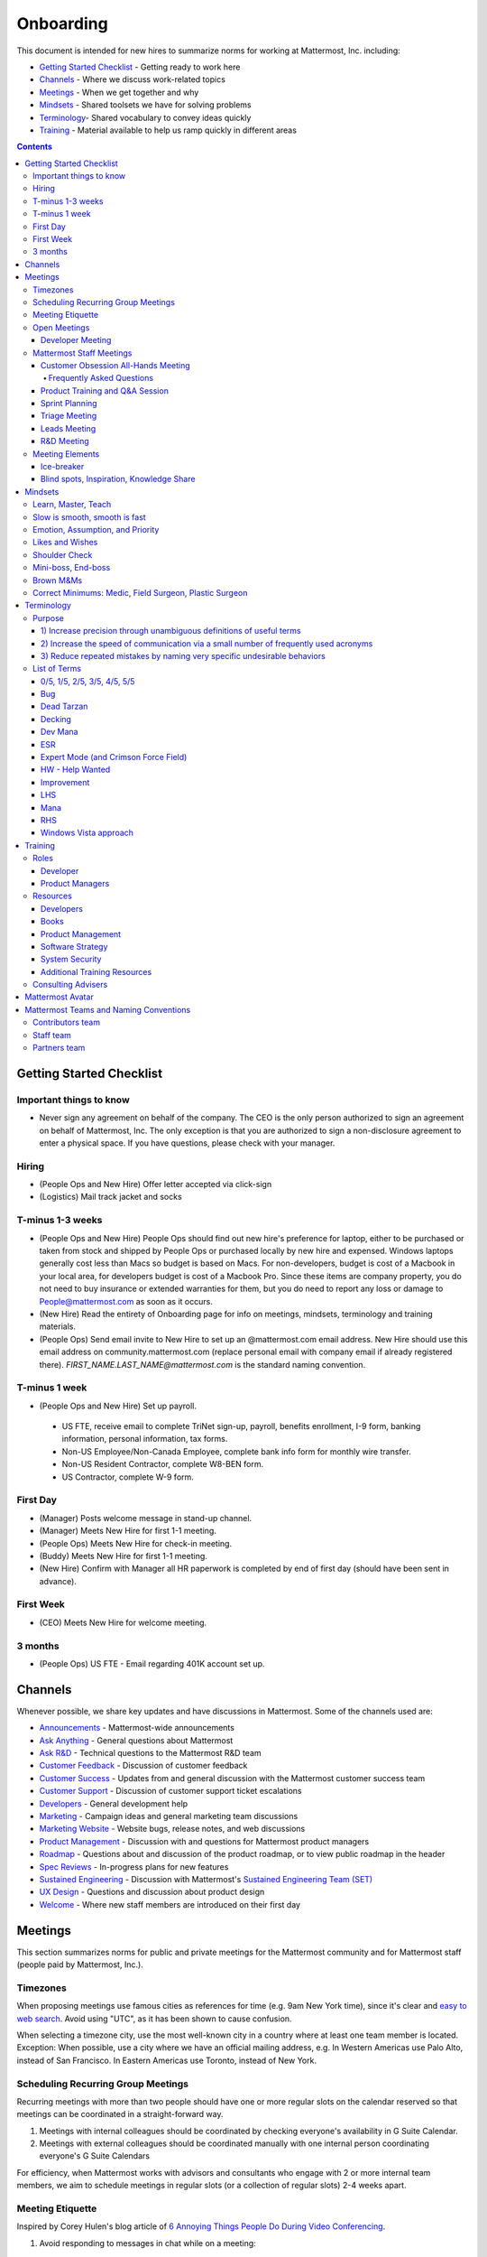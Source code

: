 ==================================================
Onboarding
==================================================

This document is intended for new hires to summarize norms for working at Mattermost, Inc. including:

- `Getting Started Checklist`_ - Getting ready to work here
- `Channels`_ - Where we discuss work-related topics
- `Meetings`_ - When we get together and why
- `Mindsets`_ - Shared toolsets we have for solving problems
- `Terminology`_- Shared vocabulary to convey ideas quickly
- `Training`_ - Material available to help us ramp quickly in different areas

.. contents::
    :backlinks: top

---------------------------------------------------------
Getting Started Checklist
---------------------------------------------------------

Important things to know
---------------------------------------------------------

- Never sign any agreement on behalf of the company. The CEO is the only person authorized to sign an agreement on behalf of Mattermost, Inc. The only exception is that you are authorized to sign a non-disclosure agreement to enter a physical space. If you have questions, please check with your manager. 

Hiring
---------------------------------------------------------

- (People Ops and New Hire) Offer letter accepted via click-sign
- (Logistics) Mail track jacket and socks 

T-minus 1-3 weeks
---------------------------------------------------------

- (People Ops and New Hire) People Ops should find out new hire's preference for laptop, either to be purchased or taken from stock and shipped by People Ops or purchased locally by new hire and expensed. Windows laptops generally cost less than Macs so budget is based on Macs. For non-developers, budget is cost of a Macbook in your local area, for developers budget is cost of a Macbook Pro. Since these items are company property, you do not need to buy insurance or extended warranties for them, but you do need to report any loss or damage to People@mattermost.com as soon as it occurs.
- (New Hire) Read the entirety of Onboarding page for info on meetings, mindsets, terminology and training materials.
- (People Ops) Send email invite to New Hire to set up an @mattermost.com email address. New Hire should use this email address on community.mattermost.com (replace personal email with company email if already registered there). `FIRST_NAME.LAST_NAME@mattermost.com` is the standard naming convention.
 
T-minus 1 week
---------------------------------------------------------

- (People Ops and New Hire) Set up payroll.
 - US FTE, receive email to complete TriNet sign-up, payroll, benefits enrollment, I-9 form, banking information, personal information, tax forms.  
 - Non-US Employee/Non-Canada Employee, complete bank info form for monthly wire transfer.
 - Non-US Resident Contractor, complete W8-BEN form.
 - US Contractor, complete W-9 form.

First Day
---------------------------------------------------------

- (Manager) Posts welcome message in stand-up channel.
- (Manager) Meets New Hire for first 1-1 meeting.
- (People Ops) Meets New Hire for check-in meeting.
- (Buddy) Meets New Hire for first 1-1 meeting.
- (New Hire) Confirm with Manager all HR paperwork is completed by end of first day (should have been sent in advance). 

First Week
---------------------------------------------------------
- (CEO) Meets New Hire for welcome meeting.


3 months 
---------------------------------------------------------

- (People Ops) US FTE - Email regarding 401K account set up.

---------------------------------------------------------
Channels
---------------------------------------------------------

Whenever possible, we share key updates and have discussions in Mattermost. Some of the channels used are:

- `Announcements <https://community.mattermost.com/private-core/channels/announcements>`_ - Mattermost-wide announcements
- `Ask Anything <https://community.mattermost.com/core/channels/ask-anything>`_ - General questions about Mattermost
- `Ask R&D <https://community.mattermost.com/core/channels/ask-r-and-d>`_ - Technical questions to the Mattermost R&D team
- `Customer Feedback <https://community.mattermost.com/private-core/channels/customer-feedback>`_ - Discussion of customer feedback
- `Customer Success <https://community.mattermost.com/private-core/channels/customer-success>`_ - Updates from and general discussion with the Mattermost customer success team
- `Customer Support <https://community.mattermost.com/private-core/channels/community>`_ - Discussion of customer support ticket escalations
- `Developers <https://community.mattermost.com/core/channels/developers>`_ - General development help
- `Marketing <https://community.mattermost.com/private-core/channels/marketing>`_ - Campaign ideas and general marketing team discussions
- `Marketing Website <https://community.mattermost.com/private-core/channels/marketing-website-priv>`_ - Website bugs, release notes, and web discussions
- `Product Management <https://community.mattermost.com/core/channels/product-management>`_ - Discussion with and questions for Mattermost product managers
- `Roadmap <https://community.mattermost.com/private-core/channels/roadmap>`_ - Questions about and discussion of the product roadmap, or to view public roadmap in the header
- `Spec Reviews <https://community.mattermost.com/core/channels/spec-reviews>`_ - In-progress plans for new features
- `Sustained Engineering <https://community.mattermost.com/core/channels/sustained-engineering>`_ - Discussion with Mattermost's `Sustained Engineering Team (SET) <https://developers.mattermost.com/internal/sustained-engineering/>`_
- `UX Design <https://community.mattermost.com/core/channels/ux-design>`_ - Questions and discussion about product design
- `Welcome <https://community.mattermost.com/private-core/channels/welcome>`_ - Where new staff members are introduced on their first day

---------------------------------------------------------
Meetings
---------------------------------------------------------

This section summarizes norms for public and private meetings for the Mattermost community and for Mattermost staff (people paid by Mattermost, Inc.).

Timezones 
---------------------------------------------------------

When proposing meetings use famous cities as references for time (e.g. 9am New York time), since it's clear and `easy to web search <https://www.google.com/search?q=time+in+new+york&oq=time+in+new+&aqs=chrome.1.0l2j69i57j0l3.3135j0j7&sourceid=chrome&ie=UTF-8>`__. Avoid using "UTC", as it has been shown to cause confusion.

When selecting a timezone city, use the most well-known city in a country where at least one team member is located. Exception: When possible, use a city where we have an official mailing address, e.g. In Western Americas use Palo Alto, instead of San Francisco. In Eastern Americas use Toronto, instead of New York. 

Scheduling Recurring Group Meetings
---------------------------------------------------------

Recurring meetings with more than two people should have one or more regular slots on the calendar reserved so that meetings can be coordinated in a straight-forward way. 

1. Meetings with internal colleagues should be coordinated by checking everyone's availability in G Suite Calendar. 
2. Meetings with external colleagues should be coordinated manually with one internal person coordinating everyone's G Suite Calendars 

For efficiency, when Mattermost works with advisors and consultants who engage with 2 or more internal team members, we aim to schedule meetings in regular slots (or a collection of regular slots) 2-4 weeks apart. 

Meeting Etiquette
---------------------------------------------------------

Inspired by Corey Hulen's blog article of `6 Annoying Things People Do During Video Conferencing <http://hulen.com/video-conf-peevs/>`__.

1. Avoid responding to messages in chat while on a meeting:

  - It can be distracting when someone tries to covertly respond to a message. First, other people on call may hear your keyboard and notice you’re looking somewhere else. Second, if they are in the same channel as you, they can see the message ``[User] is typing...`` in Mattermost.
  - **Tip**: If you feel the need to respond immediately and are easily distracted, set yourself to "Do Not Disturb" mode while in meetings.

2. Avoid answering calls or checking text messages on your cell phone:

  - **Tip**: Put your phone on silent and place it out of arm’s reach, face down, so you don’t feel compelled to act.

3. Display your video on a monitor with your camera:

  - If you have your video display on a second monitor, it may cause you to look away from the camera, not looking at the camera when talking. It almost feels like you’re talking to someone else in the room behind your computer monitor.
  - **Tip**: Either move your camera, or move your video window so they are somewhat inline. Also remember to look towards the camera.

4. Mute audio in large video conferences when not speaking:
 
  - When not muted, others can hear random noises, like a fan running or a loud click-clack keyboard, which can be distracting.
  - **Tip**: Set your Zoom meetings to be on mute by default via Zoom settings.

5. Avoid fidgeting uncontrollably or spinning in your office chair:

  - **Tip** If you’re in a group meeting and not doing much talking, feel free to stop your video.

6. Avoid connecting with your computer but also dialing in via cell phone:
 
  - If you connect with your computer and dial in, there are two of you in the meeting and the voice/video are not synced when you talk. In large groups, there will be a random cell phone number that no one will know who they are.
  - **Tip**: If you're having a bad internet connection and have to dial in, exit the Zoom meeting on your computer.
  
7. When presenting, increase window zoom size or set Powerpoint slides to presenter mode:

  - Otherwise, the text on screen may be too hard for others to see.

Open Meetings
---------------------------------------------------------

Developer Meeting
^^^^^^^^^^^^^^^^^^^^^^^^^^^^^^^^^^^^^^^^^^^^^^^^^^^^^^^^^

**Open to the public** - (Developers - 1-2 hours/week) Wednesdays 10:00 (`San Francisco Time <http://everytimezone.com/>`__)

- Goal: Discuss developer issues across Mattermost staff, key contributors and the contributor community.
- Attendees: (required) Mattermost staff developers, (optional) key contributors, contributors and anyone who would like to join.

Procedure:

1. (Team and Public): Post meeting agenda in `Developers Meeting channel <https://community.mattermost.com/core/channels/developers-meeting>`__ (open to the public). Please see instructions on `how to queue an item <https://community.mattermost.com/core/pl/q4wcrcnxhtf1fr9grneb6fbrxy>`__.
2. (Team and Public): At the time of the meeting:

      - Join the **Hangouts** link posted in the meeting agenda in the `Developers Meeting channel <https://community.mattermost.com/core/channels/developers-meeting>`__.


Mattermost Staff Meetings
----------------------------------------------------

For confidentiality of customers, internal process meetings are limited to Mattermost staff only.

Customer Obsession All-Hands Meeting
^^^^^^^^^^^^^^^^^^^^^^^^^^^^^^^^^^^^^^^^^^^^^^^^^^^^^^^^^

This is our "All Hands" meeting focused on how we're aligning the company to serve our customers. "Customer Obsession" is a key leadership principle and we emphasize its priority when we bring the company together. 

Attendees:

- All Mattermost Staff
- Chair: Jason Blais
- Co-Chairs: Co-founders
- Vice Chair: Camille Harris

Objectives:

- Reaffirm our obsession with making customers safer and more productive
- Share how we're aligning resources to make customers successful

Time:

- Weekly meeting on Wednesdays from 8:00am to 8:25am Palo Alto time.

Procedure:

**Before meeting:**

1. (Chair) Schedules items for the weekly agenda, and works 1-1 with presenters to prepare for them.
2. (Vice Chair) Works with new hires and their managers to schedule week 2 welcomes. If new hire or manager is away, introduction is postponed to the following meeting.

     - New team members are introduced on their second week by their manager, including name, role, what they're working on, timezone, additional info as appropriate (max 2 minutes).
     - New hire can opt-in to introduce themselves if they choose (default is not to require public speaking).
3. (Team) Shares potential meeting agenda topics with Chair via direct message. Must be shared at least 24 hours prior to meeting start and be aligned with the meeting objectives above.
4. (Chair & Vice Chair) Signs into their Zoom account to access recording and screenshare during the meeting.

**During meeting:**

1. (Vice Chair) At 7:58am Palo Alto time on the day meeting is held, post a reminder in `Customer Obsession Meeting channel <https://community.mattermost.com/private-core/channels/cust-obs-meeting>`_. 

  .. code-block:: none

    @channel Customer Obsession meeting starting now https://zoom.us/j/2244480297
    
    Meeting notes: https://docs.google.com/document/d/16F86k0I_ipjhHofm5pP6yA_dWTNvmA4ZBr_z53_087Q/edit

2. (Team) Join the **Zoom** link in the header of the `Customer Obsession Meeting channel <https://community.mattermost.com/private-core/channels/cust-obs-meeting>`_, and open the **Meeting Notes** link in the header to see the agenda.

3. (Vice Chair) Start Zoom recording at 8:00am Palo Alto time.

3. (Chair and Co-Chairs) Run through the agenda, which comprises one or more of the following items:

  - **Introduction**: One of the founders does an introduction to the meeting.
  - **Week 2 welcomes of new team members**: New team members introduced on their second week by their manager, or optionally by the new team member themselves.
  - **Main topics**: Examples include: Series A marketing announce; FOSDEM event; key updates, use cases or stories from customers. Links to publicly shared documents or slides may be included in meeting notes.
  - **Feedback**: At end of meeting, concludes meeting with a reminder to share feedback via survey.

**After meeting:**

1. (Vice Chair) Share meeting recording and link to feedback survey.

  .. code-block:: none

    ### All Hands Meeting: February 20, 2019
    
    Meeting recording (and transcript) [here](https://zoom.us/recording/play/j7MHmiva3D7G4KqIcL6qV2Z46NMJZDpsdYo4B0GPDtmrRC0owvEJnC8Xpa9tAyxy?continueMode=true).
    
    Share your thoughts on this week's meeting [here](https://goo.gl/forms/AgCNmu3JxTDmSQvp2) @here.

2. (Vice Chair) Post recording to Cust Obs Prep channel, with timecode of co-founder's introduction.

3. (Chair & Vice Chair) Review recording and decide if the introduction is converted to a YouTube video and included in onboarding documentation. Sample recordings include discussions of leadership principles, mission and core values.

Frequently Asked Questions
~~~~~~~~~~~~~~~~~~~~~~~~~~~~~~~~~~~~~~~~~~~~~~~~~~~~~~~~

**Why don't new people introduce themselves?**

Not everyone is comfortable with speaking in front of 60+ people. Not everyone speaks clear English. We don’t want the first company-wide meeting to be anxious for new team members, hence by default managers intro them. New hires can opt-in to introducing themselves. 

Product Training and Q&A Session
^^^^^^^^^^^^^^^^^^^^^^^^^^^^^^^^^^^^^^^^^^^^^^^^^^^^^^^^^

These are our product training sessions for the Sales and Customer Success teams, along with QA, focused on frequently asked product areas. They include a functional and technical training session targeted for specific audiences.

Attendees:

- All Sales, Customer Success and QA staff
- Chair: Jason Blais
- Co-Chairs: Product training session leads

Time:

- Every 3 weeks on Wednesdays from 9:00am to 10:00am Palo Alto time.

Procedure:

**Before meeting:**

1. (Chair) Schedules a kick-off call with co-chairs two weeks prior to the training session. Purpose is to review expectations and plans for the session, as well as answer any questions.

2. (Co-Chairs) Prepare a pre-screening survey to assess team members' knowledge of the product area. This is optional but recommended as it can help guide focus areas of the training session.

3. (Co-Chairs) Prepares slides and other reference material for the session. Must be shared with Chair at least 48 hours ahead of the session.

.. tip :: 

  - When sharing code snippets, highlight the area of focus within the code snippet.
  - Focus on visuals, diagrams and live demonstrations instead of slides where possible.
  - Share at least one memorable customer story.
  - See the Google Drive on `previous materials and training recordings for reference <https://drive.google.com/drive/u/0/folders/10Ijgspfz-hsibZMApN2GdDgWr3QfU29_>`_.

4. (Co-Chairs) Two days prior to the training session, practice a dry run for length and structure of the session. This is optional but recommended.

5. (Chair) Queues an item for that week's Customer Obsession meeting to remind everyone of the product training session taking place. Include a mention of the topic, along with who is leading the session.

6. (Chair & Co-Chairs) Signs into their Zoom account via OneLogin to access recording and screenshare capabilities during the meeting.

**During meeting:**

1. (Chair) At 8:58am Palo Alto time on the day the meeting is held, posts a reminder of the session along with a Zoom link to join the call. `See example <https://community.mattermost.com/core/pl/ward3bdkii895kw9g4sigbikwo>`_.

2. (Team) Joins the **Zoom** link in the header of the `Product Training and Q&A channel <https://community-release.mattermost.com/core/channels/product-training-and-qa>`_.

3. (Chair) Starts Zoom recording at 9:00am Palo Alto time.

4. (Chair and Co-Chairs) Runs through the agenda, which comprises one or more of the following items:

- **Introductions**

- **Functionality / Benefits**

  - Audience: Everyone
  - What does it do, why do people use it, who uses it (customer segment) 
  - Customer use case examples (success stories) 
  - Known customer issues and workarounds
  - Roadmap (status and committed timelines, if any) 
  - Q&A 

- **Technical Training**

  - Audience: Primarily support, SAs and QA
  - Technical understanding of how the feature works and how it was built (to help with better troubleshooting)
  - Technical flow for the feature, data structure, etc.
  - What to ask for when troubleshooting 
  - Q&A

- **Options for Testing**

  - Audience: Primarily support and QA
  - Testing environments
  - Q&A

- **Feedback**: At end of meeting, remind to share feedback via survey.

**After meeting:**

1. (Chair) Shares link to feedback survey. `See example <https://community.mattermost.com/core/pl/7w5w5aou4jfkxm95g6fwkcqxry>`_.

2. (Chair) Uploads meeting recording and slides to `Google Drive folder <https://drive.google.com/drive/u/0/folders/10Ijgspfz-hsibZMApN2GdDgWr3QfU29>`_, then share in channel. `See example <https://community.mattermost.com/core/pl/dkeh34y5pt8ybrb5mmrfbyy1ee>`_.

3. (Chair & Co-Chairs) Holds a retrospective meeting two days after the training session to review feedback and discuss what could have been improved.

4. (Chair) Makes adjustments to meeting process based on feedback and discussion with co-chairs. Schedules kick-off call for the next training session.

5. (Co-Chairs) Updates product documentation or other resources based on the training session.

Sprint Planning
^^^^^^^^^^^^^^^^^^^^^^^^^^^^^^^^^^^^^^^^^^^^^^^^^^^^^^^^^

**Mattermost staff only** - Each team is responsible for its own sprint planning process. Sprints are currently one week long, and start on Tuesdays. Note that teams also share demos and short updates with the whole product team in the "R&D Meeting" (see below).

- Goal: Share demos, reflect on previous sprint, and lock on tickets for next sprint.
- Attendees: Development team members (typically developers and product manager).

Triage Meeting
^^^^^^^^^^^^^^^^^^^^^^^^^^^^^^^^^^^^^^^^^^^^^^^^^^^^^^^^^

**Mattermost staff-only** - (Triage team - 1-3 hours/week) Tuesdays and Thursdays at 09:30 (`San Francisco Time <http://everytimezone.com/>`__), or daily when a release is upcoming.

- Goal: To provide consistent review, prioritization and ownership assignment of all tickets.
- Attendees: One dev representative from each team (ABC, XYZ, ICU), one PM, QA team, Release Manager during release, and optionally leads and other Mattermost staff.

Note:

 - ONLY TRIAGE TEAM should set or change the **Fix Version** of a ticket.

 - When tickets are first created, they go to triage to be reviewed for clarity and priority and assigned a Fix Version, Mattermost Team and Sprint. Unclear tickets may be assigned to their creator for more information.
     - The **Fix Version** determines the sequence in which tickets are addressed and triage team is accountable for that sequence. It is the responsibility of the triage team to make sure tickets are clear before they're assigned a Fix Version.
     - When assigning a ticket to a **Mattermost Team**, it gets assigned to a dev and put into current sprint if the ticket is time-sensitive for release. Otherwise the ticket is assigned to a team (e.g. ABC) and is later prioritized and assigned to the appropriate people within that team.
     - The **Sprint** determines the time frame in which a dev is responsible for fixing the ticket.

 - If you're ever unsure about a ticket (if it's not clear, or doesn't seem appropriate) add a comment and add triage to the Fix Version field, which will trigger a review by the triage team in 1-2 working days.
     - Note: if the ticket is already assigned to a team and/or sprint, it will not appear in the triage query - easiest is to let the triage team know about the ticket so that it won't be missed.

 - ONLY TRIAGE TEAM can close a ticket resolved as **Won't Fix** or **Won't do**.
     - These tickets resolved in such a way are reviewed by triage team.
     - Only resolve a ticket as **Won't Fix** or **Won't Do** if you're highly confident it's the correct decision, otherwise, add "triage" to Fix Version for review. In either case, include a comment with your reason.

Procedure:

1. (Attendees): Join Zoom meeting link in calendar invitation at scheduled time.

2. (Attendees): Review `query for tickets needing triage <https://mattermost.atlassian.net/browse/MM-8015?filter=15011>`__ and assign a development team, sprint and fix version.

Leads Meeting
^^^^^^^^^^^^^^^^^^^^^^^^^^^^^^^^^^^^^^^^^^^^^^^^^^^^^^^^^

**Mattermost staff-only** - (Leads - 1 hour/week) Wednesday (13:00 `San Francisco Time <http://everytimezone.com/>`__)

- Goal: Address leadership and process topics.
- Attendees: (Required) Leads from R&D, Marketing, Sales, and Operations.

Note:

- Decisions should go to Leads meetings when there is lack of clarity or ownership, or to discuss special case topics where process is not well defined. 

    - When possible, decision-making should belong to the people closes to details.
    - Individual developers or PMs should make most decisions, and raise to developer or PM team if things are unclear, and go to Leads if lack of clarify persists.

- To queue an item for Leads ask the dev or PM lead.

- Leads is also used for cross-discipline Q&A.

    - Rather than randomize individual contributors, cross-discipline discussion (e.g. marketing to PM, community to dev, etc.) can happen in leads.

Procedure:

1. (Leads): Queue items in Leads channel for discussion. 

2. (Leads): During meeting discuss agenda items in sequence. 

R&D Meeting
^^^^^^^^^^^^^^^^^^^^^^^^^^^^^^^^^^^^^^^^^^^^^^^^^^^^^^^^^

**Mattermost Inc-only** - (Product Staff - 45 min/week) Thursdays at 09:00 (`San Francisco Time <http://everytimezone.com/>`__).

Regular team meeting for product staff team at Mattermost Inc.

- Goal: Increase team output by effectively reviewing priorities and finding blindspots.
- Scope: Mattermost Inc-only meeting given confidential customer issues discussed.
- Attendees: Mattermost Inc colleagues working on mattermost-server and mattermost-webapp.

The meeting includes presentations and demos, controlled agenda items (e.g. queued items) with an "open session" where staff can bring up anything they want. Staff should arrive at decisions during the meeting or schedule further discussion for the next meeting.

Procedure:

1. (Vice Chair) the day before the meeting, post a reminder in `R&D Meeting private channel <https://community.mattermost.com/core/channels/platform-meeting>`__ (Mattermost Inc only)

::

   #### @channel A reminder to prepare your items for R&D meeting [DATE]:
   1. @[name], @[name] and @[name] - you're up for ice-breaker
   2. Reminder for team member responsible for this week's team update to include it [in the notes](LINK)
   3. If you'll be giving a demo, please queue it [in the meeting notes](link) 
   ##### Everyone is encouraged to bring up items for discussion. If the discussion is `time-copped` during the meeting, please be sure to add a `next step` to the notes and post a link to where the conversation can be continued. ~platform channel is usually a good place to continue discussions.


2. (Team) At time of meeting:

   - Join the **Zoom** link in the header of the `R&D Meeting private channel <https://community.mattermost.com/core/channels/platform-meeting>`__.
   - Open the **Notes** link in the header to see the agenda.

3. (Vice-Chair) Post `meeting notes template <https://docs.google.com/document/d/1ImSgkF7T03wbKwz_t4-Dr4n3I8LixVbFb2Db_u0FmdM>`__ into R&D meeting notes.
   
   - Add **Follow-ups** from previous meeting.
   - Add **New items** queued in `R&D Meeting private channel <https://community.mattermost.com/core/channels/platform-meeting>`__ (Mattermost Inc only).

Meeting Agenda:

- **Ice-breaker** - see Meeting Elements > Ice-breaker below for examples
- **Roadmap check-in** - Review of roadmap status in current and next release
- **Team updates** - Each development team gives a short update on their current top priorities
- **Demos (optional)** - Team members show highlights of what's been completed this week. Relevant follow-ups noted
- **Blind spots, Inspiration, Knowledge Share** - Colleagues share areas of concern and ask questions

Post Meeting:

- If there are follow-up items, these are posted to the  `R&D Meeting private channel <https://community.mattermost.com/core/channels/platform-meeting>`__ (Mattermost Inc only).
- Vice Chair posts a link to the meeting recording for those who could not attend.

Meeting Elements
-----------------------

Here we summarize meeting elements that can be re-used for meetings across teams.

Ice-breaker
^^^^^^^^^^^^^^^^^^^^^^^^^^^^^^^^^^^^^^^^^^^^^^^^^^^^^^^^^

- 2-3 minute exercises designed to learn more about colleagues at the start of a recurring meeting
- Typically rotates in random order with names pulled from the `R&D Meeting Ice-breaker List <https://docs.google.com/spreadsheets/d/1dCgKFdYkaDYd7yzgbK2VcqscZ1Ni5uNnnkZZv63XtOg/edit#gid=0>`__, three colleagues per meeting (2 R&D staff, 1 'other' (e.g. Sales, Ops, etc)

- Examples:

   - "Hobby talk" - sharing about an interesting hobby, past or present
   - "My home town" - sharing something interesting about where you grew up
   - "Two truths and a lie" - share two true facts about yourself and one lie, team guesses which is the lie
   - "Questions" - e.g. "What would constitute a “perfect” day for you?"

Blind spots, Inspiration, Knowledge Share
^^^^^^^^^^^^^^^^^^^^^^^^^^^^^^^^^^^^^^^^^^^^^^^^^^^^^^^^^

- Exercise to find blindspots in team thinking at the end of a meeting
- Colleagues share areas of concern and ask questions which invariably disclose blind-spots or are an opportunity to improve communication.
- Examples of questions:

    - "What's the status on X?" // often an important item that got forgotten
    - "Who owns X?" // reveals need for more clarity or communication
    - "Why do we do X?" // let's us verify if a process is needed, and if we're handling it the right way



-----------------------------
Mindsets
-----------------------------

Mindsets are "tool sets for the mind" that help us find blindspots and increase performance in specific situations. They're a reflection of our shared learnings and culture in the Mattermost community and at Mattermost Inc.

To make the most out of mindsets, remember:

- **Mindsets are tools** - Use common sense to find the right mindset for your situation. Avoid using ones that don't fit.
- **Mindsets are temporary** - Try on a mindset the way you'd try a tool. You can always put it down if it doesn't work.
- **Mindsets are not laws** - Mindsets are situation-specific, not universal. Don't use them to debate.

When you read about great leaders, they share mindsets relevant to success in their specific situations, which differ from their peers. Remember that "advice is personal experience generalized" so be mindful about what you apply.

In this context, here are mindsets for Mattermost:

Learn, Master, Teach
---------------------------------------------

**Learn** a new topic quickly, develop **mastery** (be the smartest person at the team/company/community on the topic), then **teach** it to someone who will start the cycle over.

If you're a strong teacher, their mastery should surpass yours. This mindset helps us constantly grow and rotate into new roles, while preventing "single-points of failure" where only one person is qualified for a certain task.

Slow is smooth, smooth is fast
---------------------------------------------

When you rush to get something done quickly, it can actually increase the time and cost for the project.

Rushing means a higher chance of missing things that need to be done, and the cost of doing them later is significantly higher because you have to re-create your original setup to add on the work.

Emotion, Assumption, and Priority
---------------------------------------------

Consider when two rational people disagree, the cause often comes from one of three areas:

1. **Emotion** - There could be an **emotion** biasing the discussion. Just asking if this might be the case can clear the issue. It's okay to have emotions. We are humans, not robots.

2. **Assumption** - People may have different underlying **assumptions** (including definitions). Try to understand each other's assumptions and get to agreement or facts when you can.

3. **Priorities** - Finally people can have different **priorities**. When everyone's priorities are shared and understood it's easier to find solutions that satisfy everyone's criteria.

While the emotions, assumptions, priority mindset won't work for everyone in every case, it's helped resolve complex decisions in our company's history.

Likes and Wishes
---------------------------------------------

An easy way to check in with team members about how things are going.

- What do you *like* about how things are going?
- What do you *wish* we might change?

Use these one-on-one or in a group as a way to open conversations about what to keep and what to change in how we do things.

Shoulder Check 
---------------------------------------------

When a new owner takes over a process or a project from a previous owner, there are a finite number of "blindspots" of which the original owner is aware and the new owner will need to understand. 

Using the analogy of changing lanes while driving a vehicle and learning to do a "shoulder check" for information that is not visible from standard controls, we have a process for the new owner and previous owner to jointly review processes until the transfer is complete. 

This process is similar to `Mini-boss, End-boss <https://docs.mattermost.com/process/training.html#id7>`__, except that the mini-boss is also the new owner of a process, and not only a reviewer. Shoulder checks should be requested by new owners to avoid "crashing":

 - Making changes to systems that break existing processes and may lose data and hurt the productivity of others downstream without notice and without a replacement system in place (behavior known as `"Dead Tarzan" <https://docs.mattermost.com/process/training.html#id9>`__). 
 - Repeatedly investing in mis-prioritized projects due to a misunderstanding of requirements from project stakeholders and insufficient confirmation of intended outcomes. 

Even when not crashing, as part of our `Self Awareness value <https://docs.mattermost.com/process/handbook.html#values>`__, top team members will constantly be seeking feedback and review from people around the company. 

Mini-boss, End-boss
---------------------------------------------

After completing the initial draft of a project, there may often be more than one reviewer to approve changes. This may be for different disciplines to review the work (for example, both development and design teams reviewing code changes to the user experience) and it may also be for reviewers with different levels of experience to share feedback. 

When reviewing significant user interface changes, code changes, responses to community or customers, or changes to systems or marketing material changes, it is ideal to have at least two reviewers:

- **Mini-boss**: Reviewer less experienced in domain or Mattermost standards for the first review
- **End-boss**: Reviewer more experienced in domain or Mattermost standards for the final review for the discipline (e.g. development, design, documentation, etc.) 

This system has several benefits:

1. The Mini-boss provides feedback on the most obvious issues, allowing the End-boss to focus on nuanced issues the Mini-boss didn't find.
2. The Mini-boss learns from the End-boss feedback, understanding what was missed, and becoming a better reviewer.
3. Eventually the Mini-boss will be as skilled at reviewing as the End-boss, who will have nothing futher to add after the Mini-boss review. At this point, the Mini-boss becomes an End-boss, ready to train a new Mini-boss.

The naming of this term comes from video games, where a person submitting material for review must pass a "mini-boss" challenge before a "end-boss" challenge for different disciplines. 

Brown M&Ms
---------------------------------------------

A "brown M&M" is a mistake that could either signal dangerous oversights in the execution of a project, or be a completely innocuous and unimportant error. When a brown M&M is found, aim to rule out a dangerous error as quickly as possible. Do fast drilldowns and systematic checks to see if more brown M&Ms are found, and if so, an entire project may need to be reviewed. 

Examples of brown M&Ms may include: 

a) Significant mistakes in process, consistency or documentation suggesting lack of review or lack of understanding of the pre-existing system
b) Ambiguous definitions that would make completion of a procedure difficult or unpredictable

The name brown M&M comes from a safety technique used by the American music band Van Halen, who had to set up large, complex concert stages in third tier cities, where few local workers had experience with the safety standards vital to construction. In the `contract rider <https://en.wikipedia.org/wiki/Van_Halen#Contract_riders>`__ with each venue, Van Halen required a bowl of M&M candies with all brown M&Ms removed. Failure to provide the bowl was grounds for Van Halen's stage crew to inspect all of the local vendor's work for safety issues, because it meant the vendor had not paid attention to detail, and safety could be at risk.

Correct Minimums: Medic, Field Surgeon, Plastic Surgeon 
-------------------------------------------------------

When making project investment decisions, we optimize for high impact in the context of customer obsession, empowered by ownership, while being constrained by "be proud of what you build".

The failure case is over-investing in processes and infrastructure, stealing mana from higher priority work, reducing speed and agility for the company and unnecessarily increasing cost and bureacracy. 

The objective of optimization is to invest at minimal levels for efficiency and safety while maximizing impact. 

In making these trade-offs, consider the following mindsets:

- **Correct Minimum 1: Medic** 

   Safely fix something that is important, broken and dangerous as fast as possible. Speed is critical - do not worry about "leaving a scar" in our architecture or business process, just own it and get it done. Solve the problem, **do not overbuild**.
 
   *Example:* Something incorrect on our public website with more than 100 page views a month should be fixed immediately and not delayed to be done with a longer term project, such as a website re-design. If the staging server cannot be pushed, this means manually fixing production and duplicating that change on staging, rather than trying to fix staging.

- **Correct Minimum 2: Field Surgeon** 

   Triage tasks that are important and broken but not dangerous, and fix the most important things with a minimum time and cost. Scarring should be a low-priority consideration--it is fine to leave scars and it is fine to spend a little energy to avoid big ones.  Solve the problem for the next stage of growth, but don't solve it in two to three stages ahead. 

   *Example:* In Mattermost, spend 2 mana to enable automated messages over 4000 characters to be broken into multiple posts instead of being rejected, which is a problem every developer hits when they attempt to output log information via curl commands.

- **Correct Minimum 3: Plastic Surgeon** 

   Fix and optimize critical, high volume flows in our customer experience and product with heavy investment if needed to make high impact changes. Scars can be avoided and removed to produce a high impact result.  

   *Example:* Click-tracking traffic on about.mattermost.com and optimizing flows to direct visitors to learn about the product and downloading it is a flow that should be continually optimized. 

--------------------------
Terminology
--------------------------

Designing world-class software means bringing people together across disciplines and cultures. We want to create a limited amount of shared terminology to help us work better together, while being careful not to make it difficult for newcomers to follow our conversation.

Perhaps in future we'll have a bot that helps teach newcomers about the terminology in-context. Until then we have this guide.

Purpose
---------------------------

We use Mattermost terminology to achieve specific benefits:

1) Increase precision through unambiguous definitions of useful terms
^^^^^^^^^^^^^^^^^^^^^^^^^^^^^^^^^^^^^^^^^^^^^^^^^^^^^^^^^^^^^^^^^^^^^^^^^^^^^^^^^^^^^

For example, "0/5" and "5/5" help convey the level of conviction behind an opinion. Also, a precise classification of tickets as "Bug" or "Improvement" is critical since it affects scheduling and decision making, and so forth.

2) Increase the speed of communication via a small number of frequently used acronyms
^^^^^^^^^^^^^^^^^^^^^^^^^^^^^^^^^^^^^^^^^^^^^^^^^^^^^^^^^^^^^^^^^^^^^^^^^^^^^^^^^^^^^

`LHS`_ and `RHS`_ are examples of a very limited number of acronyms to use to speed discussions, specifications, and ticket writing.

3) Reduce repeated mistakes by naming very specific undesirable behaviors
^^^^^^^^^^^^^^^^^^^^^^^^^^^^^^^^^^^^^^^^^^^^^^^^^^^^^^^^^^^^^^^^^^^^^^^^^^^^^^^^^^^^^

Naming specific repeated mistake helps us find patterns, avoid repeated mistakes in future, and helps newcomers avoid making similar mistakes as they learn our organization's terminology.

List of Terms
---------------------------

.. _id8:
.. _out-of-5:

0/5, 1/5, 2/5, 3/5, 4/5, 5/5
^^^^^^^^^^^^^^^^^^^^^^^^^^^^^^^^^^^^^^^^^^^^^^^^^^^^^^^^^^^^^^^^^^^^^^^^^^^^^^^^^^^^^

We use "x/5" to concisely communicate conviction. 0/5 means you don't have a strong opinion, you are just sharing an idea or asking a question. 5/5 means you are highly confident and would stake your reputation on the opinion you're expressing.

Bug
^^^^^^^^^^^^^^^^^^^^^^^^^^^^^^^^^^^^^^^^^^^^^^^^^^^^^^^^^^^^^^^^^^^^^^^^^^^^^^^^^^^^^

An obvious error in Mattermost software. Changes required to accommodate unsupported 3rd party software (such as browsers or operating systems) are not considered bugs, they are considered improvements.

Dead Tarzan
^^^^^^^^^^^^^^^^^^^^^^^^^^^^^^^^^^^^^^^^^^^^^^^^^^^^^^^^^^^^^^^^^^^^^^^^^^^^^^^^^^^^^

Discarding an imperfect solution without a clearly thought out and working alternative. Based on idea of `Tarzan of the Jungle <https://en.wikipedia.org/wiki/Tarzan>`__ letting go of a vine without having a new vine to swing to.

Decking
^^^^^^^^^^^^^^^^^^^^^^^^^^^^^^^^^^^^^^^^^^^^^^^^^^^^^^^^^^^^^^^^^^^^^^^^^^^^^^^^^^^^^

A term for shipping something that is below quality standards. This term is used by mountain climbers to describe falling off the side of a mountain, which often involves a series of failures, not just one.

Dev Mana
^^^^^^^^^^^^^^^^^^^^^^^^^^^^^^^^^^^^^^^^^^^^^^^^^^^^^^^^^^^^^^^^^^^^^^^^^^^^^^^^^^^^^

A specific type of mana for developers similar to "points" or "jelly beans" in an Agile/Scrum methodology. On average, full time Mattermost developers each complete tickets adding up to approximately 28 mana per week. A "small" item is 2 mana, a "medium" is 4, a "large" is 8 and any project bigger needs to be broken down into smaller tickets.

ESR
^^^^^^^^^^^^^^^^^^^^^^^^^^^^^^^^^^^^^^^^^^^^^^^^^^^^^^^^^^^^^^^^^^^^^^^^^^^^^^^^^^^^^

"Extended Support Release", a version of Mattermost maintained for a longer period of time that will receive security fixes.

Expert Mode (and Crimson Force Field)
^^^^^^^^^^^^^^^^^^^^^^^^^^^^^^^^^^^^^^^^^^^^^^^^^^^^^^^^^^^^^^^^^^^^^^^^^^^^^^^^^^^^^

When documentation or on-screen text is written for someone with considerable knowledge or expertise, instead of being designed for a new learner. In general, try to state things simply rather than speaking to just the "experts" reading the text.

If something is extremely difficult to understand, and yet still justified in the mind of the writer, we call it "Crimson Force Field". This term is intended to evoke the emotional response of coming across something that is difficult to understand, so writers of Crimson Force Field material can empathize with the readers. Crimson Force Field is drawn from an esoteric episode of Star Trek and it is unlikely anyone but the originator of the term understands its complete meaning. Crimson Force Field is itself Crimson Force Field.

HW - Help Wanted
^^^^^^^^^^^^^^^^^^^^^^^^^^^^^^^^^^^^^^^^^^^^^^^^^^^^^^^^^^^^^^^^^^^^^^^^^^^^^^^^^^^^^

`Help Wanted tickets <http://docs.mattermost.com/process/help-wanted.html>`__, which are vetted changes to the source code open for community contributions.

Improvement
^^^^^^^^^^^^^^^^^^^^^^^^^^^^^^^^^^^^^^^^^^^^^^^^^^^^^^^^^^^^^^^^^^^^^^^^^^^^^^^^^^^^^

A beneficial change to code that is not fixing a bug.

LHS
^^^^^^^^^^^^^^^^^^^^^^^^^^^^^^^^^^^^^^^^^^^^^^^^^^^^^^^^^^^^^^^^^^^^^^^^^^^^^^^^^^^^^

The "Left-Hand Sidebar" in the Mattermost team site, used for navigation.

Mana
^^^^^^^^^^^^^^^^^^^^^^^^^^^^^^^^^^^^^^^^^^^^^^^^^^^^^^^^^^^^^^^^^^^^^^^^^^^^^^^^^^^^^

An estimate of total energy, attention and effort required for a task.

A one-line change to code can cost more mana than a 100-line change due to risk and the need for documentation, testing, support and all the other activities needed.

Every feature added has an initial and on-going mana cost, which is taken into account in feature decisions.

RHS
^^^^^^^^^^^^^^^^^^^^^^^^^^^^^^^^^^^^^^^^^^^^^^^^^^^^^^^^^^^^^^^^^^^^^^^^^^^^^^^^^^^^^

The "Right-Hand Sidebar" in the Mattermost team site, used for navigation.

Windows Vista approach
^^^^^^^^^^^^^^^^^^^^^^^^^^^^^^^^^^^^^^^^^^^^^^^^^^^^^^^^^^^^^^^^^^^^^^^^^^^^^^^^^^^^^

An attempt to add functionality through a massive, complex one-time re-write hoping to improve the architecture, but which likely ends in repeated delays, wasted effort, buggy code and limited architectural improvement (compared to re-writing the architecture in phases). This tempting, high risk approach is named after Microsoft's "Windows Vista" operating system, one of its most famous examples.



--------------------------
Training
--------------------------

At Mattermost, "Learn, Master, Teach" cycles are core to our culture. You should be constantly growing and cross-training into new skills and responsibilities, developing expertise, and then training your replacement as you prepare to take on new challenges.

Cross-training creates a culture of constant growth, protects against single-points of failure, and challenges each of us to rise to our fullest potential.


Roles
--------------------------

The "Learn, Master, Teach" cycle happens in the context of roles. Roles are sets of responsibility needed to achieve objectives. Roles aren't necessarily job titles, for small projects, a developer might take on a product manager role, or vice versa. Each team member has a "primary role" and training should move people to mastery and teaching in that role, before moving to the next role.

Developer
^^^^^^^^^^^^^^^^^^^^^^^^^^^

Developers are responsible for architecting and delivering software improvements, and for technical leadership among the Mattermost community.

- Architecture
    - Developers are responsible for researching, analyzing, designing and reviewing technical solutions to achieve functional requirements. Solutions should thoroughly consider trade-offs and be evaluated based on the effectiveness of the end implementation.

- Delivery
   - Based on technical designs, developers estimate, implement, test, maintain, review, debug and release software improvements in collaboration with teammates. This includes working closely with product managers to validate requirements and the output of designs and making appropriate adjustments. The success of implementation is judged on the end results achieved by the changes.

- Technical Community Leadership
   - As leading experts on Mattermost technology, developers support and engage constantly with the broader Mattermost community to accelerate adoption and to discover new ways to improve Mattermost software and processes. This includes investigating and  supporting issues from users and customers, reviewing and providing feedback on projects from contributors, and understanding priorities, trends and patterns across the community.

Product Managers
^^^^^^^^^^^^^^^^^^^^^^^^^^^

Product managers are responsible for aligning teams to strategic priorities, leading and managing the product development process, and working effectively with marketing to bring the full benefits of Mattermost solutions to users and customers.

- Strategy
   - Every project and every team needs to align to strategic priorities and focus on intended outcomes developed through a deep understanding of the market, user, customers and competing products and services. Amid a flood of compelling suggestions, opinions, and data, product managers must find what's vital, and rally teams around a shared vision.

- Product development
   - Product managers lead both the functional design process (user, customer and competitor research, analysis, ideation, prioritization, functional and user experience design, functional specification, user and customer validation), and the software development process (ticketing, prioritization, roadmap design, scheduling, sprint planning, triage, functional verification, implementation validation with users and customers, documentation, and release logistics).
   - It's the product manager's responsibility to see features shipped predictably and at high quality through planning, attention to detail and thoughtful persuasion.

- Marketing connection
   - Delivering benefits to users and customers based on product features is a core responsibility of product managers, working in conjunction with marketing to shape messaging and positioning and delivering collateral, events, and user and customer discussions to support sales.

Resources
--------------------------

The following is a list of recommended resources for developing skills "the Mattermost way" in different areas. For the ones that require purchase, message your manager to request an order, whether as physical books, digital books, audiobooks or other formats.


Developers
^^^^^^^^^^^^^^^^^^^^^^^^^^^

Books
^^^^^^^^^^^^^^^^^^^^^^^^^^^

1. `Code Complete, Steve McConnell <https://www.amazon.com/Code-Complete-Practical-Handbook-Construction/dp/0735619670>`__ - Best practices and guidelines for writing high quality code.
2. `Design Patterns,  Erich Gamma, Richard Helm, Ralph Johnson and John Vlissides (aka "Group of Four") <https://www.amazon.com/Design-Patterns-Elements-Reusable-Object-Oriented-ebook/dp/B000SEIBB8>`__ - Fundamental reading on design patterns. Other design pattern books work too, this is one of the most popular.

Product Management
^^^^^^^^^^^^^^^^^^

Courses

1. `Harvard Business School PM 101 <https://sites.google.com/site/hbspm101/home/2015-16-sessions/the-mrd-customer-discovery>`__

Relevant Docs

1. :doc:`design-process`

Software Strategy
^^^^^^^^^^^^^^^^^^^

1. `Monetizing Open Source (Or, All Enterprise Software) <http://a16z.com/2017/04/10/monetizing-open-source-enterprise-software/>`__ - Required reading for business roles

System Security
^^^^^^^^^^^^^^^

Papers and Course Materials

1. `Framework for Improving Critical Infrastructure Cybersecurity. National Institute of Standards and Technology <https://www.nist.gov/sites/default/files/documents/cyberframework/cybersecurity-framework-021214.pdf>`__ - Standards for internal Mattermost security processes and safeguards.
2. `Computer Security in the Real World. Butler Lampson <http://research.microsoft.com/en-us/um/people/blampson/69-SecurityRealIEEE/69-SecurityRealIEEE.pdf>`__ - Fundamental challenges with system security.
3. `Course notes from CS513: System Security (Cornell University). Fred B. Schneider <http://www.cs.cornell.edu/courses/cs513/2007fa/02.outline.html>`__ - Well written introduction to system security from one of the leaders in the field.

Additional Training Resources
^^^^^^^^^^^^^^^^^^^^^^^^^^^^^^

Recommended training materials are recommended by role at three different levels of priority:

1. P1 - Required - Complete within 30 days of starting in role.
2. P2 - Priority - Complete within 30-90 days of starting.
3. P3 - Supplementry - Complete within 180 days.

The following chart outlines training materials by category, with notes on which materials are relevant to which disciplines by P1, P2, P3 priority:

.. raw:: html

    <embed>
        <iframe class="airtable-embed" src="https://airtable.com/embed/shrbjzgakQoNaXhYt?backgroundColor=gray&viewControls=on" frameborder="0" onmousewheel="" width="100%" height="1320" style="background: transparent; border: 1px solid #ccc;"></iframe>
        <p>&nbsp;</p>
    </embed>

The following table summarizes abbreviations used in the above table:

.. raw:: html

    <embed>
        <iframe class="airtable-embed" src="https://airtable.com/embed/shrlwbsr0Y9telZn8?backgroundColor=gray&viewControls=on" frameborder="0" onmousewheel="" width="100%" height="395" style="background: transparent; border: 1px solid #ccc;"></iframe>
        <p>&nbsp;</p>
    </embed>

Consulting Advisers 
--------------------------

To provide guidance, coaching and development for senior and functional leaders, we bring in experts to advise in key areas. 

- As an example, `Jono Bacon <http://www.jonobacon.org/about/>`__--a leading author, speaker and consultant on open source community advocacy--meets with our CEO and community team regularly to refine our processes and understanding. There's a range of similiarly adept company advisers that help advance our thinking and capabilities in critical ways.

Meetings typically take place over phone or video calls. We bring on advisers with `standard consulting agreements <https://docs.google.com/document/d/1G4wFLq_wHHEDJ-hrv5Kmu022mFJgh3rJ4-glM0W6riI/edit#heading=h.pwxwwq4ezzfx>`_ on either a time and materials basis or a recurring fee. 

We use a range of advisers from senior board-level contributors to operational and subject-matter experts.

---------------------------------------------------------
Mattermost Avatar
---------------------------------------------------------

When becoming a core committer to the Mattermost project we create a "Mattermost Avatar" for you as a fun way to recognize your new level of contribution. 

Mattermost avatars are caricatures of core committers in the costume of a popular culture character (e.g. Spiderman, Wonder Woman, Luke Skywalker, etc.) created for personal use, and which may be potentially used in team rosters, demonstration sites, "group photos" where avatar images from the team are collected in one image of all the characters together, and other public uses. 

To have a Mattermost avatar created, you'll be invited to create a Mattermost avatar via email: 

1. Please use the email subject "[YOUR_FULL_NAME] as [CHARACTER_NAME]", for example "Corey Hulen as Han Solo". 
2. Attach a clear image at least 600 pixels high and 600 pixels wide showing your character's full body in a standing pose. 
3. Send a clear photo of your face at least 600 pixels high and 600 pixels wide facing the same direction as your character image.

Notes: 

1. Character should be human-sized (no giant characters).  
2. Character's appearance should be family-friendly. For example, no gory or provocative costumes.
 
You should receive your digital Mattermost avatars by email in 6-8 weeks. 

In special cases, a Mattermost avatar may be created for someone from the Mattermost community who has made an extraordinary contribution to the open source project. 

- Example of photo from core committer: `Corey Hulen, co-creator of the Mattermost open source project <https://cloud.githubusercontent.com/assets/177788/25364362/c2fee10c-2916-11e7-9de3-2947987a9dce.png>`__  

- Example of reference image for popular culture character: `Han Solo from the movie Star Wars  <https://cloud.githubusercontent.com/assets/177788/25364375/e49415bc-2916-11e7-94ae-038a120743b3.png>`__ 

Example of finished Mattermost Avatar: 

.. image:: https://cloud.githubusercontent.com/assets/177788/25364270/0425b738-2916-11e7-9a23-5ced2d9dfc8f.png

---------------------------------------------------------
Mattermost Teams and Naming Conventions
---------------------------------------------------------

Staff must use their full name for their username, as in ``first.last``, on the community server. Staff are also encouraged to link to their Github account using the command `/github connect` so that your Github handle will appear on your profile popover card.  All Mattermost  staff should be issued a OneLogin account with a username of ``first.last``.  If issued a OneLogin account, you should switch your sign-in method from email/password to OneLogin via the `Account Settings > Security > Sign-in Method` page.  Once this is done, your username will be set from SAML.

Contributors team
---------------------------------------------------------
This is a team open for any and all to join.  It is the main place where staff, contributors, users, customers and partners interact.  Our goal is to do as much work as possible in the open.  If you find yourself creating a private channel on this team you should pause and ask yourself if it really needs to be private.  Mattermost staff will be sync'ed to the appropriate channels based on their LDAP group sync settings.

Staff team
---------------------------------------------------------
This is restricted to people with an `@mattermost.com` email address.  It is meant for Mattermost employees and staff and it is where we discuss internal company matters.  Since this team only includes people with mattermost.com email address, you should prefer creating public channels.  Also, if you find yourself creating a channel here, you should ask yourself if it would be better served to have it in the Contributors team.  Mattermost staff will be sync'ed to the appropriate channels based on their LDAP group sync settings.

Partners team
---------------------------------------------------------
This is an invite only team meant for Mattermost staff and partners.  This is a team for staff to interact with partners and for partners to interact with other partners. You should prefer public channels when you want partner-to-partner interactions and private channels when you want staff-to-partner interactions.  Remember that any partner added to the team will be able to join any public channel.
